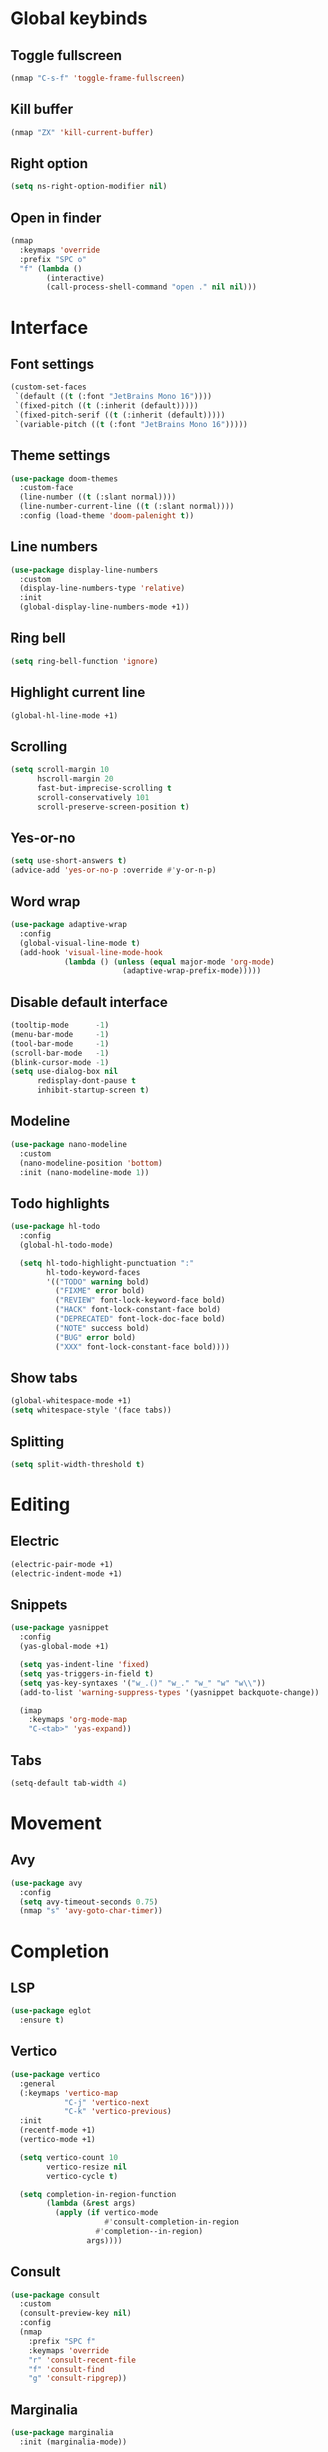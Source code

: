 # Tangle by default to config.el, which is the most common case
#+property: header-args:emacs-lisp :tangle init.el
#+property: header-args :mkdirp yes :comments no
#+startup: fold

* Global keybinds
** Toggle fullscreen
#+begin_src emacs-lisp
(nmap "C-s-f" 'toggle-frame-fullscreen)
#+end_src
** Kill buffer
#+begin_src emacs-lisp
(nmap "ZX" 'kill-current-buffer)
#+end_src
** Right option
#+begin_src emacs-lisp
(setq ns-right-option-modifier nil)
#+end_src
** Open in finder
#+begin_src emacs-lisp
(nmap
  :keymaps 'override
  :prefix "SPC o"
  "f" (lambda ()
		(interactive)
		(call-process-shell-command "open ." nil nil)))
#+end_src
* Interface
** Font settings
#+begin_src emacs-lisp
(custom-set-faces
 `(default ((t (:font "JetBrains Mono 16"))))
 `(fixed-pitch ((t (:inherit (default)))))
 `(fixed-pitch-serif ((t (:inherit (default)))))
 `(variable-pitch ((t (:font "JetBrains Mono 16")))))
#+end_src

** Theme settings
#+begin_src emacs-lisp
(use-package doom-themes
  :custom-face
  (line-number ((t (:slant normal))))
  (line-number-current-line ((t (:slant normal))))
  :config (load-theme 'doom-palenight t))
#+end_src

** Line numbers
#+begin_src emacs-lisp
(use-package display-line-numbers
  :custom
  (display-line-numbers-type 'relative)
  :init
  (global-display-line-numbers-mode +1))
#+end_src

** Ring bell
#+begin_src emacs-lisp
(setq ring-bell-function 'ignore)
#+end_src
** Highlight current line
#+begin_src emacs-lisp
(global-hl-line-mode +1)
#+end_src
** Scrolling
#+begin_src emacs-lisp
(setq scroll-margin 10
      hscroll-margin 20
      fast-but-imprecise-scrolling t
      scroll-conservatively 101
      scroll-preserve-screen-position t)
#+end_src
** Yes-or-no
#+begin_src emacs-lisp
(setq use-short-answers t)
(advice-add 'yes-or-no-p :override #'y-or-n-p)
#+end_src
** Word wrap
#+begin_src emacs-lisp
(use-package adaptive-wrap
  :config
  (global-visual-line-mode t)
  (add-hook 'visual-line-mode-hook
            (lambda () (unless (equal major-mode 'org-mode)
                         (adaptive-wrap-prefix-mode)))))
#+end_src
** Disable default interface
#+begin_src emacs-lisp
(tooltip-mode      -1)
(menu-bar-mode     -1)
(tool-bar-mode     -1)
(scroll-bar-mode   -1)
(blink-cursor-mode -1)
(setq use-dialog-box nil
      redisplay-dont-pause t
      inhibit-startup-screen t)
#+end_src
** Modeline
#+begin_src emacs-lisp
(use-package nano-modeline
  :custom
  (nano-modeline-position 'bottom)
  :init (nano-modeline-mode 1))
#+end_src
** Todo highlights
#+begin_src emacs-lisp
(use-package hl-todo
  :config
  (global-hl-todo-mode)

  (setq hl-todo-highlight-punctuation ":"
        hl-todo-keyword-faces
        '(("TODO" warning bold)
          ("FIXME" error bold)
          ("REVIEW" font-lock-keyword-face bold)
          ("HACK" font-lock-constant-face bold)
          ("DEPRECATED" font-lock-doc-face bold)
          ("NOTE" success bold)
          ("BUG" error bold)
          ("XXX" font-lock-constant-face bold))))
#+end_src
** Show tabs
#+begin_src emacs-lisp
(global-whitespace-mode +1)
(setq whitespace-style '(face tabs))
#+end_src
** Splitting
#+begin_src emacs-lisp
(setq split-width-threshold t)
#+end_src
* Editing
** Electric
#+begin_src emacs-lisp
(electric-pair-mode +1)
(electric-indent-mode +1)
#+end_src

** Snippets
#+begin_src emacs-lisp
(use-package yasnippet
  :config
  (yas-global-mode +1)

  (setq yas-indent-line 'fixed)
  (setq yas-triggers-in-field t)
  (setq yas-key-syntaxes '("w_.()" "w_." "w_" "w" "w\\"))
  (add-to-list 'warning-suppress-types '(yasnippet backquote-change))
  
  (imap
    :keymaps 'org-mode-map
    "C-<tab>" 'yas-expand))
#+end_src

** Tabs
#+begin_src emacs-lisp
(setq-default tab-width 4)
#+end_src
* Movement
** Avy
#+begin_src emacs-lisp
(use-package avy
  :config
  (setq avy-timeout-seconds 0.75)
  (nmap "s" 'avy-goto-char-timer))
#+end_src
* Completion
** LSP
#+begin_src emacs-lisp
(use-package eglot
  :ensure t)
#+end_src
** Vertico
#+begin_src emacs-lisp
(use-package vertico
  :general
  (:keymaps 'vertico-map
            "C-j" 'vertico-next
            "C-k" 'vertico-previous)
  :init
  (recentf-mode +1)
  (vertico-mode +1)
  
  (setq vertico-count 10
        vertico-resize nil
        vertico-cycle t)

  (setq completion-in-region-function
        (lambda (&rest args)
          (apply (if vertico-mode
                     #'consult-completion-in-region
                   #'completion--in-region)
                 args))))
#+end_src
** Consult
#+begin_src emacs-lisp
(use-package consult
  :custom
  (consult-preview-key nil)
  :config
  (nmap
    :prefix "SPC f"
    :keymaps 'override
    "r" 'consult-recent-file
    "f" 'consult-find
    "g" 'consult-ripgrep))
#+end_src
** Marginalia
#+begin_src emacs-lisp
(use-package marginalia
  :init (marginalia-mode))
#+end_src
** Orderless
#+begin_src emacs-lisp
(use-package orderless
  :custom
  (completion-styles '(orderless basic))
  (completion-category-overrides '((file (styles basic partial-completion)))))
#+end_src
** Corfu
#+begin_src emacs-lisp
(use-package corfu
  ;; Optional customizations
  :custom
  (corfu-cycle t)
  (corfu-auto t)
  (corfu-scroll-margin 5)
  (corfu-auto-delay 0.75)
  (corfu-count 5)
  (corfu-auto-prefix 2)

  :general
  (imap
	:keymaps 'override
	"C-n" 'completion-at-point)

  :hook ((prog-mode . corfu-mode)
         (shell-mode . corfu-mode)
         (eshell-mode . corfu-mode))

  :init
  (global-corfu-mode))
#+end_src
* History
#+begin_src emacs-lisp
(use-package savehist
  :init
  (savehist-mode))
#+end_src
* Evil
** Evil mode
#+begin_src emacs-lisp
(use-package evil
  :init
  (setq evil-want-keybinding nil
        evil-want-Y-yank-to-eol t
        evil-want-C-u-scroll t
        evil-undo-system 'undo-fu
        evil-split-window-below t
        evil-vsplit-window-right t)
  :config
  (evil-mode)
  (general-unbind 'evil-motion-state-map "TAB")
  (general-unbind 'pdf-view-mode-map "SPC")

  
  (evil-define-motion evil-next-line (count)
    :type exclusive
    (if count
        (let (line-move-visual) (evil-line-move count))
      (let ((line-move-visual t)) (evil-line-move 1))))

  (evil-define-motion evil-previous-line (count)
    :type exclusive
    (if count
        (let (line-move-visual) (evil-line-move (- count)))
      (let ((line-move-visual t)) (evil-line-move -1))))

  (evil-select-search-module 'evil-search-module 'evil-search))
#+end_src
** Evil collection
#+begin_src emacs-lisp
(use-package evil-collection
  :after evil
  :config (evil-collection-init))
#+end_src
** Evil highlights
#+begin_src emacs-lisp
(use-package evil-goggles
  :custom
  (evil-goggles-enable-paste nil)
  (evil-goggles-enable-change nil)
  (evil-goggles-enable-delete nil)
  :config
  (evil-goggles-mode))
#+end_src
** Evil commentary
#+begin_src emacs-lisp
(use-package evil-commentary
  :init (evil-commentary-mode))
#+end_src
* Git
** Magit
#+begin_src emacs-lisp
(use-package magit
  :config
  (setq magit-display-buffer-function #'magit-display-buffer-fullframe-status-v1)
  (nmap
    :prefix "SPC g"
    "g" 'magit))
#+end_src
** Git gutter
#+begin_src emacs-lisp
(use-package git-gutter
  :custom
  (git-gutter:modified-sign "│")
  (git-gutter:added-sign "│")
  (git-gutter:deleted-sign "│")
  :general
  (nvmap
	:prefix "SPC g"
	"s" 'git-gutter:stage-hunk
	"r" 'git-gutter:revert-hunk
	"n" 'git-gutter:next-hunk
	"p" 'git-gutter:previous-hunk)
  :init (global-git-gutter-mode +1))
#+end_src
** Git modes
#+begin_src emacs-lisp
(use-package git-modes
  :defer t)
#+end_src
* Tools
** Flycheck
#+begin_src emacs-lisp
(use-package flycheck
  :init (global-flycheck-mode))
#+end_src
** Autosave
#+begin_src emacs-lisp
(setq make-backup-files nil)
(setq auto-save-default nil)
#+end_src
** Formatting
#+begin_src emacs-lisp
(use-package apheleia
  :config
  (apheleia-global-mode +1))
#+end_src
** Spelling
*** Enable spelling
#+begin_src emacs-lisp
(add-hook 'text-mode-hook 'flyspell-mode)
(add-hook 'prog-mode-hook 'flyspell-prog-mode)

(with-eval-after-load 'ispell
  (setenv "LANG" "en_US, ru_RU")
  (setq ispell-really-hunspell t
        ispell-program-name "hunspell"
        ispell-dictionary "en_US,ru_RU")
  ;; ispell-set-spellchecker-params has to be called
  ;; before ispell-hunspell-add-multi-dic will work
  (ispell-set-spellchecker-params)
  (ispell-hunspell-add-multi-dic "en_US,ru_RU"))
#+end_src
*** Flyspell correct
#+begin_src emacs-lisp
(use-package flyspell-correct
  :after flyspell
  :general
  (nmap
    :keymaps 'flyspell-mode-map
    "z=" 'flyspell-correct-wrapper))
 #+end_src
*** Add word
#+begin_src emacs-lisp
(defun ispell-add-word()
  (interactive)
  (let ((current-location (point))
         (word (flyspell-get-word)))
    (when (consp word)    
      (flyspell-do-correct 'save nil (car word) current-location (cadr word) (caddr word) current-location))))

(nmap "zg" 'ispell-add-word)
#+end_src
** PDF Viewer
#+begin_src emacs-lisp
(use-package pdf-tools
  :defer t
  :custom (pdf-view-display-size 'fit-height)
  :config
  (add-hook 'doc-view-mode-hook 'pdf-view-mode)
  (add-hook 'pdf-view-mode-hook 'pdf-isearch-minor-mode))
#+end_src
** Undo 
#+begin_src emacs-lisp
(use-package undo-fu)

(use-package undo-fu-session
  :after undo-fu
  :init (global-undo-fu-session-mode))
#+end_src
** Terminal
#+begin_src emacs-lisp
(use-package vterm
  :ensure t)

(use-package vterm-toggle
  :general
  (nmap
    :prefix "SPC o"
    :keymaps 'override
    "t" 'vterm-toggle
    "T" 'vterm-toggle-cd)
  (nmap
    :keymaps 'vterm-mode-map
    "q" 'vterm-toggle-hide)
  :config
  (add-to-list 'display-buffer-alist
               '((lambda (buffer-or-name _)
                   (let ((buffer (get-buffer buffer-or-name)))
                     (with-current-buffer buffer
                       (or (equal major-mode 'vterm-mode)
                           (string-prefix-p vterm-buffer-name (buffer-name buffer))))))
                 (display-buffer-reuse-window display-buffer-at-bottom)
                 (reusable-frames . visible)
                 (window-height . 0.3))))
#+end_src
** Treesitter
#+begin_src emacs-lisp
(use-package tree-sitter
  :custom-face
  (tree-sitter-hl-face:property ((t (:slant normal))))
  :init
  (global-tree-sitter-mode)
  (add-hook 'tree-sitter-after-on-hook #'tree-sitter-hl-mode))

(use-package tree-sitter-langs)
#+end_src

** Russian keyboard layout
#+begin_src emacs-lisp
(use-package reverse-im
  :custom (reverse-im-input-methods '("russian-computer"))
  :config (reverse-im-mode t))
#+end_src

** Save place
#+begin_src emacs-lisp
(use-package saveplace
  :init (save-place-mode))

(use-package saveplace-pdf-view
  :after saveplace)
#+end_src
** Dired
#+begin_src emacs-lisp
(nmap
  :keymaps 'override
  :prefix "SPC o"
  "d" 'dired
  "D" (lambda ()
        (interactive)
        (dired default-directory)))
#+end_src
* Projects
** Projectile
#+begin_src emacs-lisp
(use-package projectile
  :init
  (projectile-mode +1))
#+end_src
** Skeletor
#+begin_src emacs-lisp
(use-package skeletor
  :defer t
  :custom
  (skeletor-user-directory (concat user-emacs-directory "templates"))
  :config
  (skeletor-define-template "cpp-cmake"
    :title "C++ CMake"))
#+end_src
* Languages
** Org-mode
#+begin_src emacs-lisp
(add-hook 'org-mode-hook
          (lambda ()
            (org-indent-mode +1)
            (setq org-edit-src-content-indentation 0)))
#+end_src

** Python
*** LSP
#+begin_src emacs-lisp
(add-hook 'python-mode-hook 'eglot-ensure)
(add-to-list 'eglot-server-programs
             '(python-mode . ("pyright-langserver" "--stdio")))
#+end_src
** Latex
*** Auctex
#+begin_src emacs-lisp
(use-package tex
  :straight auctex
  :defer t
  :custom
  (LaTeX-item-indent 0)
  (LaTeX-indent-level 4))
#+end_src
*** LSP
#+begin_src emacs-lisp
(add-hook 'LaTeX-mode-hook 'eglot-ensure)
(add-to-list 'eglot-server-programs
             '(latex-mode . ("texlab")))
#+end_src
*** Pretty symbols
#+begin_src emacs-lisp
(add-hook 'TeX-update-style-hook 'prettify-symbols-mode)
#+end_src
*** Outline
#+begin_src emacs-lisp
(add-hook 'LaTeX-mode-hook 'outline-minor-mode)
#+end_src
** C++
*** LSP
#+begin_src emacs-lisp
(add-hook 'c++-mode-hook 'eglot-ensure)
#+end_src
** CMake
*** Language support
#+begin_src emacs-lisp
(use-package cmake-mode
  :defer t)
#+end_src
*** LSP
#+begin_src emacs-lisp
(add-hook 'cmake-mode-hook 'eglot-ensure)
(add-to-list 'eglot-server-programs
             '(cmake-mode . ("cmake-language-server")))
#+end_src
*** Utilities
#+begin_src emacs-lisp
(defun cmake-version ()
  (let ((result (shell-command-to-string "cmake --version")))
    (string-match "\\([0-9]+\\.[0-9]+\\)" result)
    (match-string 1 result)))
#+end_src
* Fix bugs
#+begin_src emacs-lisp
(when (eq system-type 'darwin)
  (customize-set-variable 'native-comp-driver-options '("-Wl,-w")))
#+end_src





